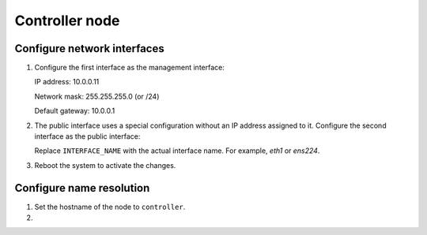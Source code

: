Controller node
~~~~~~~~~~~~~~~

Configure network interfaces
----------------------------

#. Configure the first interface as the management interface:

   IP address: 10.0.0.11

   Network mask: 255.255.255.0 (or /24)

   Default gateway: 10.0.0.1

#. The public interface uses a special configuration without an IP
   address assigned to it. Configure the second interface as the public
   interface:

   Replace ``INTERFACE_NAME`` with the actual interface name. For example,
   *eth1* or *ens224*.

   .. only:: ubuntu or debian

      a. Edit the ``/etc/network/interfaces`` file to contain the following:

         .. code-block:: ini

            # The public network interface
            auto INTERFACE_NAME
            iface  INTERFACE_NAME inet manual
            up ip link set dev $IFACE up
            down ip link set dev $IFACE down

   .. only:: rdo

      a. Edit the ``/etc/sysconfig/network-scripts/ifcfg-INTERFACE_NAME`` file
         to contain the following:

         Do not change the ``HWADDR`` and ``UUID`` keys.

         .. code-block:: ini

            DEVICE=INTERFACE_NAME
            TYPE=Ethernet
            ONBOOT="yes"
            BOOTPROTO="none"

   .. only:: obs

      a. Edit the ``/etc/sysconfig/network/ifcfg-INTERFACE_NAME`` file to
         contain the following:

         .. code-block:: ini

            STARTMODE='auto'
            BOOTPROTO='static'

#. Reboot the system to activate the changes.

Configure name resolution
-------------------------

#. Set the hostname of the node to ``controller``.

#. .. include:: shared/edit_hosts_file.txt
